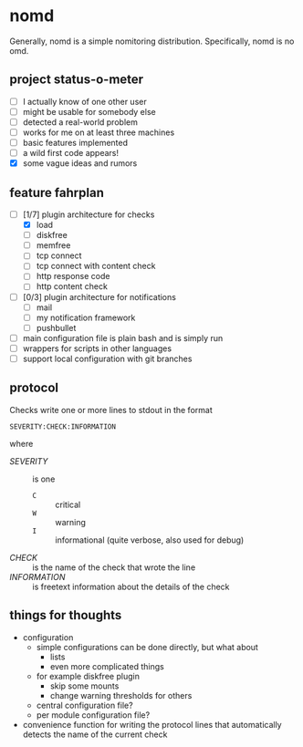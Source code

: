 * nomd

Generally, nomd is a simple nomitoring distribution.
Specifically, nomd is no omd.

** project status-o-meter

- [ ] I actually know of one other user
- [ ] might be usable for somebody else
- [ ] detected a real-world problem
- [ ] works for me on at least three machines
- [ ] basic features implemented
- [ ] a wild first code appears!
- [X] some vague ideas and rumors

** feature fahrplan

- [-] [1/7] plugin architecture for checks
  - [X] load
  - [ ] diskfree
  - [ ] memfree
  - [ ] tcp connect
  - [ ] tcp connect with content check
  - [ ] http response code
  - [ ] http content check
- [ ] [0/3] plugin architecture for notifications
  - [ ] mail
  - [ ] my notification framework
  - [ ] pushbullet
- [ ] main configuration file is plain bash and is simply run
- [ ] wrappers for scripts in other languages
- [ ] support local configuration with git branches

** protocol

Checks write one or more lines to stdout in the format

: SEVERITY:CHECK:INFORMATION

where

- /SEVERITY/ :: is one 
  - ~C~ :: critical
  - ~W~ :: warning
  - ~I~ :: informational (quite verbose, also used for debug)
- /CHECK/ :: is the name of the check that wrote the line
- /INFORMATION/ :: is freetext information about the details of the check

** things for thoughts

- configuration
  - simple configurations can be done directly, but what about
    - lists
    - even more complicated things
  - for example diskfree plugin
    - skip some mounts
    - change warning thresholds for others
  - central configuration file?
  - per module configuration file?
- convenience function for writing the protocol lines that
  automatically detects the name of the current check
